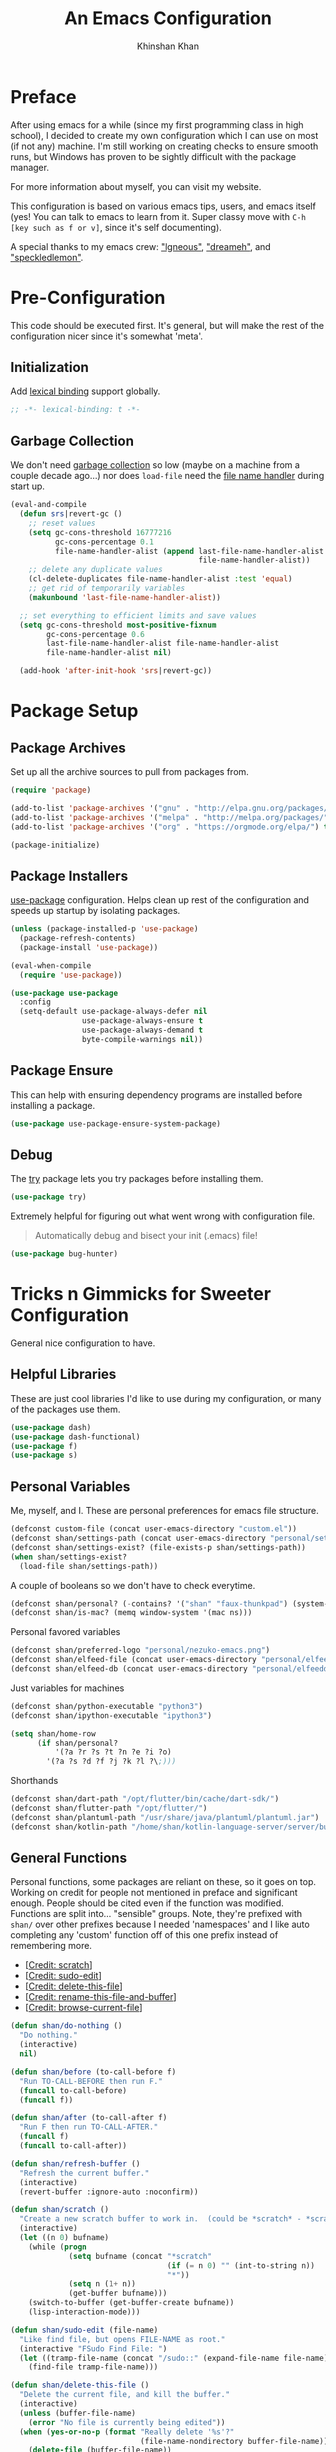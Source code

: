#+TITLE: An Emacs Configuration
#+AUTHOR: Khinshan Khan
#+PROPERTY: header-args :tangle init.el
#+STARTUP: overview
#+PRIORITIES: A D B

* Preface

  After using emacs for a while (since my first programming class in high school), I decided to create my own
  configuration which I can use on most (if not any) machine. I'm still working on creating checks to ensure smooth
  runs, but Windows has proven to be sightly difficult with the package manager.

  For more information about myself, you can visit my website.

  This configuration is based on various emacs tips, users, and emacs itself (yes! You can talk to emacs to learn
  from it. Super classy move with =C-h [key such as f or v]=, since it's self documenting).

  A special thanks to my emacs crew: [[https://github.com/Lgneous]["lgneous"]], [[https://github.com/Dreameh]["dreameh"]], and [[https://github.com/berquist]["speckledlemon"]].

* Pre-Configuration

  This code should be executed first. It's general, but will make the rest of the configuration nicer since it's
  somewhat 'meta'.

** Initialization

   Add [[https://www.gnu.org/software/emacs/manual/html_node/elisp/Lexical-Binding.html][lexical binding]] support globally.

   #+begin_src emacs-lisp
;; -*- lexical-binding: t -*-
   #+end_src

** Garbage Collection

   We don't need [[https://www.gnu.org/software/emacs/manual/html_node/elisp/Garbage-Collection.html][garbage collection]] so low (maybe on a machine from a couple decade ago...) nor does =load-file= need
   the [[https://www.gnu.org/software/emacs/manual/html_node/elisp/Magic-File-Names.html][file name handler]] during start up.

   #+begin_src emacs-lisp
(eval-and-compile
  (defun srs|revert-gc ()
    ;; reset values
    (setq gc-cons-threshold 16777216
          gc-cons-percentage 0.1
          file-name-handler-alist (append last-file-name-handler-alist
		                                  file-name-handler-alist))
    ;; delete any duplicate values
    (cl-delete-duplicates file-name-handler-alist :test 'equal)
    ;; get rid of temporarily variables
    (makunbound 'last-file-name-handler-alist))

  ;; set everything to efficient limits and save values
  (setq gc-cons-threshold most-positive-fixnum
        gc-cons-percentage 0.6
        last-file-name-handler-alist file-name-handler-alist
        file-name-handler-alist nil)

  (add-hook 'after-init-hook 'srs|revert-gc))
   #+end_src

* Package Setup

** Package Archives

   Set up all the archive sources to pull from packages from.

   #+begin_src emacs-lisp
(require 'package)

(add-to-list 'package-archives '("gnu" . "http://elpa.gnu.org/packages/") t)
(add-to-list 'package-archives '("melpa" . "http://melpa.org/packages/") t)
(add-to-list 'package-archives '("org" . "https://orgmode.org/elpa/") t)

(package-initialize)
   #+end_src

** Package Installers

   [[https://github.com/jwiegley/use-package][use-package]] configuration. Helps clean up rest of the configuration and speeds up startup by isolating packages.

   #+begin_src emacs-lisp
(unless (package-installed-p 'use-package)
  (package-refresh-contents)
  (package-install 'use-package))

(eval-when-compile
  (require 'use-package))

(use-package use-package
  :config
  (setq-default use-package-always-defer nil
                use-package-always-ensure t
                use-package-always-demand t
                byte-compile-warnings nil))
   #+end_src

** Package Ensure

   This can help with ensuring dependency programs are installed before installing a package.

   #+begin_src emacs-lisp
(use-package use-package-ensure-system-package)
   #+end_src

** Debug

   The [[https://github.com/larstvei/Try][try]] package lets you try packages before installing them.

   #+begin_src emacs-lisp
(use-package try)
   #+end_src

   Extremely helpful for figuring out what went wrong with configuration file.

   #+begin_quote
   Automatically debug and bisect your init (.emacs) file!
   #+end_quote

   #+begin_src emacs-lisp
(use-package bug-hunter)
   #+end_src

* Tricks n Gimmicks for Sweeter Configuration

  General nice configuration to have.

** Helpful Libraries

   These are just cool libraries I'd like to use during my configuration, or many of the packages use them.

   #+begin_src emacs-lisp
(use-package dash)
(use-package dash-functional)
(use-package f)
(use-package s)
   #+end_src

** Personal Variables

   Me, myself, and I. These are personal preferences for emacs file structure.

   #+begin_src emacs-lisp
(defconst custom-file (concat user-emacs-directory "custom.el"))
(defconst shan/settings-path (concat user-emacs-directory "personal/settings.el"))
(defconst shan/settings-exist? (file-exists-p shan/settings-path))
(when shan/settings-exist?
  (load-file shan/settings-path))
   #+end_src

   A couple of booleans so we don't have to check everytime.

   #+begin_src emacs-lisp
(defconst shan/personal? (-contains? '("shan" "faux-thunkpad") (system-name)))
(defconst shan/is-mac? (memq window-system '(mac ns)))
   #+end_src

   Personal favored variables

   #+begin_src emacs-lisp
(defconst shan/preferred-logo "personal/nezuko-emacs.png")
(defconst shan/elfeed-file (concat user-emacs-directory "personal/elfeed.org"))
(defconst shan/elfeed-db (concat user-emacs-directory "personal/elfeeddb"))
   #+end_src

   Just variables for machines

   #+begin_src emacs-lisp
(defconst shan/python-executable "python3")
(defconst shan/ipython-executable "ipython3")

(setq shan/home-row
      (if shan/personal?
          '(?a ?r ?s ?t ?n ?e ?i ?o)
        '(?a ?s ?d ?f ?j ?k ?l ?\;)))
   #+end_src

   Shorthands

   #+begin_src emacs-lisp
(defconst shan/dart-path "/opt/flutter/bin/cache/dart-sdk/")
(defconst shan/flutter-path "/opt/flutter/")
(defconst shan/plantuml-path "/usr/share/java/plantuml/plantuml.jar")
(defconst shan/kotlin-path "/home/shan/kotlin-language-server/server/build/install/server/bin/kotlin-language-server")
   #+end_src

** General Functions

   Personal functions, some packages are reliant on these, so it goes on top. Working on credit for people not
   mentioned in preface and significant enough. People should be cited even if the function was modified. Functions
   are split into... "sensible" groups. Note, they're prefixed with =shan/= over other prefixes because I needed
   'namespaces' and I like auto completing any 'custom' function off of this one prefix instead of remembering more.

   - [[[https://emacs.stackexchange.com/a/340][Credit: scratch]]]
   - [[[https://stackoverflow.com/questions/95631/open-a-file-with-su-sudo-inside-emacs/7043786][Credit: sudo-edit]]]
   - [[[https://github.com/purcell/emacs.d/blob/master/lisp/init-utils.el#L40-L48][Credit: delete-this-file]]]
   - [[[https://github.com/purcell/emacs.d/blob/master/lisp/init-utils.el#L51-L65][Credit: rename-this-file-and-buffer]]]
   - [[[https://github.com/purcell/emacs.d/blob/master/lisp/init-utils.el#L67-L77][Credit: browse-current-file]]]

   #+begin_src emacs-lisp
(defun shan/do-nothing ()
  "Do nothing."
  (interactive)
  nil)

(defun shan/before (to-call-before f)
  "Run TO-CALL-BEFORE then run F."
  (funcall to-call-before)
  (funcall f))

(defun shan/after (to-call-after f)
  "Run F then run TO-CALL-AFTER."
  (funcall f)
  (funcall to-call-after))
   #+end_src

   #+begin_src emacs-lisp
(defun shan/refresh-buffer ()
  "Refresh the current buffer."
  (interactive)
  (revert-buffer :ignore-auto :noconfirm))

(defun shan/scratch ()
  "Create a new scratch buffer to work in.  (could be *scratch* - *scratchX*)."
  (interactive)
  (let ((n 0) bufname)
    (while (progn
             (setq bufname (concat "*scratch"
                                   (if (= n 0) "" (int-to-string n))
                                   "*"))
             (setq n (1+ n))
             (get-buffer bufname)))
    (switch-to-buffer (get-buffer-create bufname))
    (lisp-interaction-mode)))
   #+end_src

   #+begin_src emacs-lisp
(defun shan/sudo-edit (file-name)
  "Like find file, but opens FILE-NAME as root."
  (interactive "FSudo Find File: ")
  (let ((tramp-file-name (concat "/sudo::" (expand-file-name file-name))))
    (find-file tramp-file-name)))

(defun shan/delete-this-file ()
  "Delete the current file, and kill the buffer."
  (interactive)
  (unless (buffer-file-name)
    (error "No file is currently being edited"))
  (when (yes-or-no-p (format "Really delete '%s'?"
                             (file-name-nondirectory buffer-file-name)))
    (delete-file (buffer-file-name))
    (kill-this-buffer)))

(defun shan/rename-this-file-and-buffer (new-name)
  "Renames both current buffer and file it's visiting to NEW-NAME."
  (interactive "sNew name: ")
  (let ((name (buffer-name))
        (filename (buffer-file-name)))
    (unless filename
      (error "Buffer '%s' is not visiting a file!" name))
    (progn
      (when (file-exists-p filename)
        (rename-file filename new-name 1))
      (set-visited-file-name new-name)
      (rename-buffer new-name))))

(defun shan/browser-current-file ()
  "Open the current file as a URL using `browse-url'."
  (interactive)
  (let ((file-name (buffer-file-name)))
    (if (and (fboundp 'tramp-tramp-file-p)
             (tramp-tramp-file-p file-name))
        (error "Cannot open tramp file")
      (browse-url (concat "file://" file-name)))))

(defun shan/path-copy ()
  "Copy the current file path with to kill ring."
  (interactive)
  (kill-new buffer-file-name))

(defun shan/path-to-file-copy ()
  "Copy the path to the current file to kill ring."
  (interactive)
  (kill-new (f-dirname (f-this-file))))

(defun shan/filename-copy ()
  "Copy the current file name to kill ring."
  (interactive)
  (kill-new (f-filename (f-this-file))))
   #+end_src

   #+begin_src emacs-lisp
(defun shan/fill-or-unfill ()
  "Fill or unfill based on the previous command."
  (interactive)
  (let ((fill-column
         (if (eq last-command 'endless/fill-or-unfill)
             (progn (setq this-command nil)
                    (point-max))
           fill-column)))
    (call-interactively #'fill-paragraph)))
   #+end_src

   #+begin_src emacs-lisp
(defun shan/add-list-to-list (to-list from-list &optional append compare-fn)
  "Adds all elements from from-list to to-list"
  (dolist (elem from-list)
    (add-to-list to-list elem append compare-fn))
  to-list)

(defun shan/copy-hooks-to (from-hook to-hook)
  "Copies one list of hooks to another, without the weird nonc circular list problem"
  (dolist (hook from-hook)
    (add-hook to-hook hook)))
   #+end_src

   #+begin_src emacs-lisp
(defun shan/call-keymap (map &optional prompt)
  "Read a key sequence and call the command it's bound to in MAP."
  (let* ((help-form `(describe-bindings ,(vector map)))
         (key (read-key-sequence prompt))
         (cmd (lookup-key map key t)))
    (if (functionp cmd) (call-interactively cmd)
      (user-error "%s is undefined" key))))

(defun shan/exec-call-keymap (keymap prompt)
  "Executes `shan/call-keymap'"
  (interactive)
  (shan/call-keymap keymap prompt))
   #+end_src

   #+begin_src emacs-lisp
(defmacro shan--no-hook (f hooks)
  "Call function F while temporarily removing HOOKS."
  `(lambda (&rest args)
     (let ((tbl (cl-loop for hook in ,hooks collect `(,(gensym) . ,hook))))
       (prog2
           (dolist (pair tbl)
             (eval `(setq ,(car pair) ,(cdr pair)))
             (eval `(setq ,(cdr pair) nil)))
           (apply ,f args)
         (dolist (pair tbl)
           (eval `(setq ,(cdr pair) ,(car pair))))))))
   #+end_src

   #+begin_src emacs-lisp
(defun shan/reload ()
  "Reload the configuration file."
  (interactive)
  (load-file shan/init-path))

(defun shan/edit-config ()
  "Edit the configuration file."
  (interactive)
  (find-file (concat user-emacs-directory "config.org")))

(defun shan/vanilla-save ()
  "Save file without any hooks applied."
  (interactive)
  (funcall (shan--no-hook 'save-buffer '(before-save-hook after-save-hook))))
   #+end_src

* Terminal

  #+begin_src emacs-lisp
(use-package vterm)
(use-package vterm-toggle
  :config
  ;; I like vterm to 'pop up' on the bottom
  ;; if anything, I can use zoom-window-zoom to focus
  (setq vterm-toggle-fullscreen-p nil)
  (add-to-list 'display-buffer-alist
               '((lambda(bufname _) (with-current-buffer bufname (equal major-mode 'vterm-mode)))
                 (display-buffer-reuse-window display-buffer-at-bottom)
                 ;;(display-buffer-reuse-window display-buffer-in-direction)
                 ;;display-buffer-in-direction/direction/dedicated is added in emacs27
                 ;;(direction . bottom)
                 ;;(dedicated . t) ;dedicated is supported in emacs27
                 (reusable-frames . visible)
                 (window-height . 0.3))))

(defun shan/vterm-helper ()
  (interactive)
  (if (string-equal (buffer-name) "vterm")
      (progn
        (kill-buffer "vterm")
        (delete-window))
    (vterm-toggle-cd)))
  #+end_src

* Start Up

** Encoding

   Begone utf 16!

   #+begin_src emacs-lisp
(setq-default locale-coding-system 'utf-8)
(set-terminal-coding-system 'utf-8)
(set-keyboard-coding-system 'utf-8)
(set-selection-coding-system 'utf-8)
(prefer-coding-system 'utf-8)
   #+end_src

   #+begin_src emacs-lisp
(use-package unidecode)
   #+end_src

** Backups

   I don't particularly need backup files, and =~= + =#= files are a pain to clean anyways.

   #+begin_src emacs-lisp
(setq-default backup-inhibited t
              auto-save-default nil
              create-lockfiles nil
              make-backup-files nil)
   #+end_src

** Version Specific

   Weird errors of GTK without this.

   #+begin_src emacs-lisp
(when (>= emacs-major-version 26)
  (setq-default confirm-kill-processes nil))
   #+end_src

** Bindings

*** Personal Bindings

    #+begin_src emacs-lisp
(bind-key* "C-;" 'company-yasnippet)
(windmove-default-keybindings 'meta)
    #+end_src

*** Which Key

    Display available keybindings in a popup.

    #+begin_src emacs-lisp
(use-package which-key
  :config
  (which-key-mode)
  :bind
  ;; ("C-h m" . which-key-show-major-mode)
  ;; ("C-h b" . which-key-show-top-level)
  )
    #+end_src

*** Multiple Cursors

    #+begin_src emacs-lisp
(use-package multiple-cursors
  :config
  (global-set-key (kbd "C-S-p") 'mc/mark-previous-like-this)
  (global-set-key (kbd "C-S-n") 'mc/mark-next-like-this)
  (global-set-key (kbd "C-x r t") 'mc/edit-lines)
  (define-key mc/keymap (kbd "<return>") nil))
    #+end_src

*** Key Chords

    #+begin_src emacs-lisp
(use-package use-package-chords
  :after (key-chord))

(use-package key-chord
  :custom
  (key-chord-two-keys-delay 0.05)
  :config
  (key-chord-mode t))
    #+end_src

*** Hydra

    #+begin_src emacs-lisp
(use-package hydra
  :custom
  (hydra--work-around-dedicated nil)
  (hydra-is-helpful t)
  (hydra-hint-display-type 'lv)
  (lv-use-separator nil)
  :chords
  ("ao" . hydra-leader/body))

(use-package pretty-hydra
  :after (hydra))
    #+end_src

*** Hydra Map

    Important to take note of the following chart when making hydras:

    |------------+-----------------------+-----------------------+-----------------|
    | Body Color | Head  Inherited Color | Executing NON-HEADS   | Executing HEADS |
    |------------+-----------------------+-----------------------+-----------------|
    | amaranth   | red                   | Disallow and Continue | Continue        |
    | teal       | blue                  | Disallow and Continue | Quit            |
    | pink       | red                   | Allow and Continue    | Continue        |
    | red        | red                   | Allow and Quit        | Continue        |
    | blue       | blue                  | Allow and Quit        | Quit            |
    |------------+-----------------------+-----------------------+-----------------|

    I feel like pink hydras are the way to go, since I enjoy being about to use continuous undo or highlighting for a region based hydra command. But, feel free to change as you see fit.

    #+begin_src emacs-lisp
(pretty-hydra-define hydra-config (:exit t :color pink :title " Personal" :quit-key "q")
  (" Configuration"
   (("e" shan/edit-config "config file")
    ("r" shan/reload "reload")
    ("s" (shan/org-toc (concat user-emacs-directory "config/.")) "search config"))
   "Utility"
   (("g" shan/refresh-buffer "refresh buffer"))
   " Exit"
   (("<deletechar>" save-buffers-kill-terminal "quit emacs")
    ("DEL" hydra-leader/body (propertize "+leader" 'face 'bold)))))
    #+end_src

    #+begin_src emacs-lisp
(pretty-hydra-define hydra-help (:exit t :color pink :title " Help" :quit-key "q")
  ("Bindings"
   (("b" counsel-descbinds "all")
    ("m" which-key-show-major-mode "major mode"))
   "Describes"
   (("f" counsel-describe-function "function")
    ("k" describe-key "key")
    ("v" counsel-describe-variable "variable"))
   "Others"
   (("F" counsel-describe-face "face")
    ("l" view-lossage "command history"))
   " Exit"
   (("DEL" hydra-leader/body (propertize "+leader" 'face 'bold)))))
    #+end_src

    #+begin_src emacs-lisp
(pretty-hydra-define hydra-projectile (:exit t :color pink :title " Projectile" :quit-key "q")
  (""
   (("a" projectile-find-other-file "find other file")
    ("b" projectile-switch-to-buffer "switch buffer")
    ("c" projectile-compile-project "compile")
    ("d" projectile-find-dir "find directory"))
   ""
   (("e" projectile-recentf "recent files")
    ("f" projectile-find-file "find file")
    ("g" projectile-grep "grep")
    ("k" projectile-kill-buffers "kill project buffers"))
   ""
   (("p" projectile-switch-project "switch project")
    ("t" projectile-toggle-between-implementation-and-test "impl ↔ test")
    ("v" projectile-vc "version control"))
   " Exit"
   (("DEL" hydra-leader/body (propertize "+leader" 'face 'bold)))))
    #+end_src

    #+begin_src emacs-lisp
(pretty-hydra-define hydra-avy (:exit t :color pink :title " Avy" :quit-key "q")
  ("Goto"
   (("c" avy-goto-char-timer "timed char")
    ("C" avy-goto-char "char")
    ("w" avy-goto-word-1 "word")
    ("W" avy-goto-word-0 "word*")
    ("l" avy-goto-line "bol")
    ("L" avy-goto-end-of-line "eol"))
   "Line"
   (("m" avy-move-line "move")
    ("k" avy-kill-whole-line "kill")
    ("y" avy-copy-line "yank"))
   "Region"
   (("M" avy-move-region "move")
    ("K" avy-kill-region "kill")
    ("Y" avy-copy-region "yank"))
   " Exit"
   (("DEL" hydra-leader/body (propertize "+leader" 'face 'bold)))))
    #+end_src

    #+begin_src emacs-lisp
(pretty-hydra-define hydra-window (:exit nil :color pink :title " Screen" :quit-key "q")
  ("Window Split"
   (("2" split-window-below "below")
    ("3" split-window-right "right"))
   "Window Movement"
   (("c" ace-window "choose" :exit t)
    ("b" balance-windows "balance")
    ("l" delete-window "kill" :exit t)
    ("w" other-window "move"))
   "Buffer Movement"
   (("k" kill-buffer "kill" :exit t))
   " Exit"
   (("DEL" hydra-leader/body (propertize "+leader" 'face 'bold) :exit t))))
    #+end_src

    #+begin_src emacs-lisp
(pretty-hydra-define hydra-file (:exit t :color pink :title " Files" :quit-key "q")
  ("Private"
   ()
   "Find"
   (("f" counsel-find-file "find")
    ("s" shan/sudo-edit "sudo")
    ("d" dired "dired"))
   "Operations"
   (("r" shan/rename-this-file-and-buffer "rename")
    ("y" shan/path-copy "yank path")
    ("k" shan/delete-this-file "delete file")
    ("b" shan/browser-current-file "browser"))
   " Exit"
   (("DEL" hydra-leader/body (propertize "+leader" 'face 'bold) :exit t))))
    #+end_src

    #+begin_src emacs-lisp
(pretty-hydra-define hydra-git (:exit nil :color pink :title " Git" :quit-key "q")
  ("Commands"
   (("g" magit "magit" :exit t)
    ("t" git-timemachine "timemachine" :exit t))
   " Exit"
   (("DEL" hydra-leader/body (propertize "+leader" 'face 'bold) :exit t))))
    #+end_src

    #+begin_src emacs-lisp
(pretty-hydra-define hydra-lsp (:exit t :color pink :title " LSP" :quit-key "q")
  ("Find"
   (("." lsp-ui-peek-find-references "find references")
    ("d" lsp-find-definition "find definition")
    ("t" lsp-find-type-definition "find type definition"))
   "Refactor"
   (("e" lsp-rename "rename symbol at point")
    ("f" lsp-format-buffer "format buffer"))
   "Show"
   (("j" lsp-ui-imenu "symbol table")
    ("l" lsp-ui-flycheck-list "error list"))
   " Exit"
   (("DEL" hydra-leader/body (propertize "+leader" 'face 'bold)))))
    #+end_src

    #+begin_src emacs-lisp
(pretty-hydra-define hydra-leader (:exit t :color pink :title " Leader" :quit-key "q")
  ("General"
   (("RET" hydra-config/body (propertize "+config" 'face 'bold))
    ("SPC" shan/ide-resolve (propertize "+ide" 'face 'bold))
    ("h" hydra-help/body (propertize "+help" 'face 'bold))
    ("t" shan/vterm-helper "terminal"))
   "Short Hands"
   (("f" hydra-file/body (propertize "+file" 'face 'bold))
    ("g" hydra-git/body (propertize "+git" 'face 'bold))
    ("i" ibuffer "ibuffer")
    ("r" shan/toggle-mark-rectangle "rectangle"))
   "Shortcuts"
   (("p" hydra-projectile/body (propertize "+project" 'face 'bold))
    ("j" hydra-avy/body (propertize "+jump" 'face 'bold))
    ("w" hydra-window/body (propertize "+screen" 'face 'bold)))
   "RSI Binds"
   (("u" undo "undo" :exit nil)
    ("a" (shan/exec-call-keymap 'Control-X-prefix "C-x") "C-x")
    (";" counsel-M-x "M-x")
    ("s" save-buffer "save"))))
    #+end_src

** GUI

   You need to experience keyboard to realize keyboard master race. (fn + f10 if need be for options though)

   #+begin_src emacs-lisp
(setq inhibit-startup-message t)
(tool-bar-mode -1)
(scroll-bar-mode -1)
(menu-bar-mode -1)
   #+end_src

** Appearance

*** Font

    #+begin_src emacs-lisp
(cond ((member "Source Code Pro" (font-family-list))
       (set-face-attribute 'default nil
                           :family "Source Code Pro"
                           :weight 'normal
                           :width 'normal)))

(add-to-list 'face-ignored-fonts "Noto Color Emoji")

(when (member "Symbola" (font-family-list))
  (set-fontset-font t 'unicode "Symbola" nil 'prepend))
    #+end_src


*** Theme

    A bunch of themes in case I get bored. Really just prefer the doom ones most of the time.

    #+begin_src emacs-lisp
(add-to-list 'custom-theme-load-path (concat user-emacs-directory "themes/"))

(use-package zerodark-theme
  :defer t)

(use-package poet-theme
  :defer t)

(use-package doom-themes
  :custom
  (doom-vibrant-brighter-comments t)
  (doom-vibrant-brighter-modeline t)
  :config
  (doom-themes-org-config)
  (load-theme 'doom-dracula t))
    #+end_src

    The dark nights sometimes need a little sun. The slight brightness is nice for the eyes.

    #+begin_src emacs-lisp
(use-package solaire-mode
  :functions persp-load-state-from-file
  :hook
  (prog-mode . turn-on-solaire-mode)
  (minibuffer-setup . solaire-mode-in-minibuffer)
  (after-load-theme . solaire-mode-swap-bg)
  :custom
  (solaire-mode-remap-modeline nil)
  (solaire-mode-remap-fringe nil)
  :config
  (solaire-global-mode 1)
  (solaire-mode-swap-bg)
  (advice-add #'persp-load-state-from-file
              :after #'solaire-mode-restore-persp-mode-buffers))
    #+end_src

*** Mode Line

    Definitely needed, or else you'd never know where you are.

    #+begin_src emacs-lisp
(line-number-mode t)
(column-number-mode t)
    #+end_src

    The cleanest modeline I've ever used.

    #+begin_src emacs-lisp
(use-package doom-modeline
  :custom
  (doom-modeline-python-executable shan/python-executable)
  (doom-modeline-icon t)
  (doom-modeline-major-mode-icon t)
  (doom-modeline-version t)
  (doom-modeline-buffer-file-name-style 'file-name)
  :config
  (doom-modeline-mode))
    #+end_src

    These modes don't need a modeline. I'd prefer to get it out of a debugging buffers too though.

    #+begin_src emacs-lisp
(use-package hide-mode-line
  :hook
  ((neotree-mode imenu-list-minor-mode minimap-mode ibuffer-mode help-mode deft-text-mode) . hide-mode-line-mode))
    #+end_src

*** Zoom

**** Font Size Zooming

     #+begin_src emacs-lisp
(use-package default-text-scale
  :init
  (default-text-scale-mode))
     #+end_src

**** Single Window Focus Zooming

     #+begin_src emacs-lisp
(use-package zoom-window
  :config
  (global-set-key (kbd "C-z") 'zoom-window-zoom))
     #+end_src

** Interface

*** Bells

    Okay, these bells are annoying, but emacspeak has me doubting my initial impressions.

    #+begin_src emacs-lisp
(setq-default visible-bell nil
              audible-bell nil
              ring-bell-function 'ignore)
    #+end_src

*** Confirmation Messages

    Who types a whole yes intead of y nowadays..?

    #+begin_src emacs-lisp
(defalias 'yes-or-no-p (lambda (&rest _) t))
(setq-default confirm-kill-emacs nil)
(setq save-abbrevs t)
(setq-default abbrev-mode t)
(setq save-abbrevs 'silently)
    #+end_src

*** Lines

    #+begin_src emacs-lisp
(setq-default transient-mark-mode t
              visual-line-mode t
              indent-tabs-mode nil
              tab-width 4)

(global-hl-line-mode t)
    #+end_src

    This isn't the best character for indents, but I can't find a good one, so it'll do for now.

    #+begin_src emacs-lisp
(use-package highlight-indent-guides
  :hook
  (prog-mode . highlight-indent-guides-mode)
  :custom
  (highlight-indent-guides-method 'character)
  (highlight-indent-guides-responsive 'stack)
  (highlight-indent-guides-character ?\┊);;?\間)
  )
    #+end_src

*** Line Numbers

    Tangled off because I've heard of performance issues. We'll see in a week.

    #+begin_src emacs-lisp :tangle off
(use-package display-line-numbers
  :ensure nil
  :if (>= emacs-major-version 26)
  :hook
  (prog-mode . display-line-numbers-mode)
  :custom
  ;;(display-line-numbers-type 'relative)
  (display-line-numbers-current-absolute t)
  (display-line-numbers-width 2)
  (display-line-numbers-widen t))
    #+end_src

*** Scratch Buffer

    #+begin_src emacs-lisp
;;(setq-default initial-major-mode 'python-mode)
(setq-default initial-major-mode 'lisp-interaction-mode)
(setq initial-scratch-message nil)
    #+end_src

*** Scrolling

    This is tangled off for now...

    #+begin_src emacs-lisp
(setq-default scroll-margin 0
              scroll-conservatively 10000
              scroll-preserve-screen-position t
              mouse-wheel-progressive-speed nil)
    #+end_src

*** Splash Screen

    #+begin_src emacs-lisp
(use-package page-break-lines)

(use-package dashboard
  :bind
  (:map dashboard-mode-map
        ("n" . widget-forward)
        ("p" . widget-backward)
        ("f" . shan/elfeed-update-database))
  :custom
  (dashboard-banner-logo-title
   (format ""
           (float-time (time-subtract after-init-time before-init-time))
           (length package-activated-list) gcs-done))
  (dashboard-set-heading-icons t)
  (dashboard-set-file-icons t)
  (dashboard-set-init-info t)
  (dashboard-center-content t)
  (dashboard-set-footer nil)

  (dashboard-set-navigator t)
  (dashboard-navigator-buttons
   `((

      (,(all-the-icons-octicon "mark-github" :height 1.1 :v-adjust 0.0)
       ""
       "GH Repos"
       (lambda (&rest _) (browse-url-generic "https://github.com/kkhan01?tab=repositories")))

      (,(all-the-icons-material "update" :height 1.2 :v-adjust -0.24)
       ""
       "Update emacs"
       (lambda (&rest _) (shan/elfeed-update-database)))

      (,(all-the-icons-material "autorenew" :height 1.2 :v-adjust -0.15)
       ""
       "Restart emacs"
       (lambda (&rest _) (shan/reload)))

      )))

  :config
  (setq dashboard-items '((recents  . 5)
                          ;; (bookmarks . 5)
                          ;; (projects . 5)
                          (agenda . 5)
                          ;; (registers . 5)
                          ))

  (dashboard-setup-startup-hook)
  (setq dashboard-startup-banner (if shan/settings-exist?
                                     (concat user-emacs-directory shan/preferred-logo)
                                   'logo))

  (setq initial-buffer-choice (lambda () (get-buffer "*dashboard*"))))
    #+end_src

*** Completion Frontend

    #+begin_src emacs-lisp
(use-package ivy
  :bind
  ([switch-to-buffer] . ivy-switch-buffer)
  (:map ivy-minibuffer-map
        ([remap xref-find-definitions] . shan/do-nothing)
        ([remap xref-find-definitions-other-frame] . shan/do-nothing)
        ([remap xref-find-definitions-other-window] . shan/do-nothing)
        ([remap xref-find-references] . shan/do-nothing)
        ([remap xref-find-apropos] . shan/do-nothing)
        ("<return>" . ivy-alt-done)
        ("<S-return>" . ivy-immediate-done))
  :custom
  (ivy-use-virtual-buffers t)
  (ivy-count-format "%d/%d ")
  (ivy-height 20)
  (ivy-display-style 'fancy)
  (ivy-format-function 'ivy-format-function-line)
  (ivy-re-builders-alist
   '((t . ivy--regex-plus)))
  (ivy-initial-inputs-alist nil)
  :config
  (ivy-mode))

(use-package counsel
  :bind
  ("M-x" . counsel-M-x)
  ("C-x C-f" . counsel-find-file)
  ("C-h v" . counsel-describe-variable)
  ("C-h f" . counsel-describe-function)
  ("C-x b" . counsel-switch-buffer)
  :config
  ;; weird because of a top-level push in source cod
  (setq-default ivy-initial-inputs-alist nil))

(use-package swiper
  :bind
  ("C-s" . swiper-isearch)
  ("C-r" . swiper-isearch-backward))
    #+end_src

*** TODO [#B] Neotree

    I dont usually use gui, but this seemed fun. Used [[https://github.com/Ladicle][Ladicle]]'s config.

    [ ] Until we figure out treemacs.

    #+begin_src emacs-lisp
(use-package neotree
  :after
  (projectile)
  :commands
  (neotree-show neotree-hide neotree-dir neotree-find)
  :init
  (setq neo-theme (if (display-graphic-p) 'icons 'arrow))
  :custom
  (neo-theme 'nerd2)
  (neo-window-position 'left)
  :bind
  ([f8] . neotree-current-dir-toggle)
  ([f9] . neotree-projectile-toggle)
  :preface
  (defun neotree-projectile-toggle ()
    (interactive)
    (let ((project-dir
           (ignore-errors
           ;;; Pick one: projectile or find-file-in-project
             (projectile-project-root)
             ))
          (file-name (buffer-file-name))
          (neo-smart-open t))
      (if (and (fboundp 'neo-global--window-exists-p)
               (neo-global--window-exists-p))
          (neotree-hide)
        (progn
          (neotree-show)
          (if project-dir
              (neotree-dir project-dir))
          (if file-name
              (neotree-find file-name))))))

  (defun neotree-current-dir-toggle ()
    (interactive)
    (let ((project-dir
           (ignore-errors
             (ffip-project-root)
             ))
          (file-name (buffer-file-name))
          (neo-smart-open t))
      (if (and (fboundp 'neo-global--window-exists-p)
               (neo-global--window-exists-p))
          (neotree-hide)
        (progn
          (neotree-show)
          (if project-dir
              (neotree-dir project-dir))
          (if file-name
              (neotree-find file-name)))))))
    #+end_src

* Programming

  Things that I should need in my prog modes.

** General

*** Interactive

    These guys are always active and a series of small things that have become second nature by now.

    #+begin_src emacs-lisp
(use-package rainbow-delimiters
  :hook
  (prog-mode . rainbow-delimiters-mode))

(use-package smartparens
  :hook
  (prog-mode . smartparens-mode)
  :custom
  (sp-escape-quotes-after-insert nil)
  :config
  (require 'smartparens-config))

(use-package paren
  :config
  (show-paren-mode t))

(use-package move-text
  :config
  (move-text-default-bindings))
    #+end_src

** TODO [#D] Company

   Clean this up.

   #+begin_src emacs-lisp
(use-package company
  :bind
  ("C-/" . company-complete)
  (:map company-active-map
        ("M-/" . company-other-backend)
        ("M-n" . nil)
        ("M-p" . nil)
        ("C-n" . company-select-next)
        ("C-p" . company-select-previous))
  :custom-face
  (company-tooltip ((t (:foreground "#abb2bf" :background "#30343c"))))
  (company-tooltip-annotation ((t (:foreground "#abb2bf" :background "#30343c"))))
  (company-tooltip-selection ((t (:foreground "#abb2bf" :background "#393f49"))))
  (company-tooltip-mouse ((t (:background "#30343c"))))
  (company-tooltip-common ((t (:foreground "#abb2bf" :background "#30343c"))))
  (company-tooltip-common-selection ((t (:foreground "#abb2bf" :background "#393f49"))))
  (company-preview ((t (:background "#30343c"))))
  (company-preview-common ((t (:foreground "#abb2bf" :background "#30343c"))))
  (company-scrollbar-fg ((t (:background "#30343c"))))
  (company-scrollbar-bg ((t (:background "#30343c"))))
  (company-template-field ((t (:foreground "#282c34" :background "#c678dd"))))
  :custom
  (company-require-match 'never)
  (company-dabbrev-downcase nil)
  (company-tooltip-align-annotations t)
  (company-idle-delay 3) ;; 128)
  (company-minimum-prefix-length 3) ;; 128)
  :config
  (global-company-mode t))

(use-package company-quickhelp
  :after (company)
  :config
  (company-quickhelp-mode))

(use-package company-box
  :after (company)
  :hook
  (company-mode . company-box-mode))
   #+end_src

** TODO [#D] Flycheck

   Clean this up.

   #+begin_src emacs-lisp
(use-package flycheck
  :custom-face
  (flycheck-info ((t (:underline (:style line :color "#80FF80")))))
  (flycheck-warning ((t (:underline (:style line :color "#FF9933")))))
  (flycheck-error ((t (:underline (:style line :color "#FF5C33")))))
  :custom
  (flycheck-check-syntax-automatically '(mode-enabled save))
  :config
  (define-fringe-bitmap 'flycheck-fringe-bitmap-ball
    (vector #b00000000
            #b00000000
            #b00000000
            #b00000000
            #b00000000
            #b00111000
            #b01111100
            #b11111110
            #b11111110
            #b11111110
            #b01111100
            #b00111000
            #b00000000
            #b00000000
            #b00000000
            #b00000000
            #b00000000))
  (flycheck-define-error-level 'info
    :severity 100
    :compilation-level 2
    :overlay-category 'flycheck-info-overlay
    :fringe-bitmap 'flycheck-fringe-bitmap-ball
    :fringe-face 'flycheck-fringe-info
    :info-list-face 'flycheck-error-list-info)
  (flycheck-define-error-level 'warning
    :severity 100
    :compilation-level 2
    :overlay-category 'flycheck-warning-overlay
    :fringe-bitmap 'flycheck-fringe-bitmap-ball
    :fringe-face 'flycheck-fringe-warning
    :warning-list-face 'flycheck-error-list-warning)
  (flycheck-define-error-level 'error
    :severity 100
    :compilation-level 2
    :overlay-category 'flycheck-error-overlay
    :fringe-bitmap 'flycheck-fringe-bitmap-ball
    :fringe-face 'flycheck-fringe-error
    :error-list-face 'flycheck-error-list-error)
  (global-flycheck-mode t))
   #+end_src

*** Disabled Flycheck

    Here we disable have to disable other checkers to use flycheck

    #+begin_src emacs-lisp
(setq-default flycheck-disabled-checkers '(c/c++-clang c/c++-cppcheck c/c++-gcc))

(setq js2-missing-semi-one-line-override t)
(setq js2-strict-missing-semi-warning nil)
    #+end_src

** Git

*** General Git

    #+begin_src emacs-lisp
(use-package gitattributes-mode
  :defer t)
(use-package gitignore-mode
  :defer t)
(use-package gitconfig-mode
  :defer t)
    #+end_src

*** Magit

    #+begin_src emacs-lisp
(use-package magit
  :defer t
  :bind
  (:map magit-status-mode-map
        ("q" . (lambda () (interactive) (magit-mode-bury-buffer 16))))
  :config
  ;; allow window to be split vertically rather than horizontally
  (setq split-width-threshold 0)
  (setq split-height-threshold nil)
  ;; full window magit
  (setq magit-display-buffer-function 'magit-display-buffer-fullframe-status-v1))
    #+end_src

    #+begin_src emacs-lisp
(use-package transient
  :defer t
  :after magit
  :config
  (transient-bind-q-to-quit))
    #+end_src

*** Forge

    #+begin_src emacs-lisp
(use-package forge)
    #+end_src

*** Git Timemachine

    #+begin_src emacs-lisp
(use-package git-timemachine)
    #+end_src

** Projectile

   #+begin_src emacs-lisp
(use-package projectile
  :bind
  (:map projectile-mode-map
        ("C-c p" . projectile-command-map))
  :custom
  (projectile-project-search-path '("~/Projects/"))
  ;; ignore set up: https://www.youtube.com/watch?v=qpv9i_I4jYU
  (projectile-indexing-method 'hybrid)
  (projectile-sort-order 'access-time)
  (projectile-enable-caching t)
  (projectile-require-project-root t)
  (projectile-completion-system 'ivy)
  :config
  (projectile-mode t))

(use-package counsel-projectile
  :disabled
  :after
  (counsel projectile)
  :config
  (counsel-projectile-mode t)
  (defalias 'projectile-switch-to-buffer 'counsel-projectile-switch-to-buffer)
  (defalias 'projectile-find-dir 'counsel-projectile-find-dir)
  (defalias 'projectile-find-file 'counsel-projectile-find-file)
  (defalias 'projectile-grep 'counsel-projectile-grep)
  (defalias 'projectile-switch-project 'counsel-projectile-switch-project))
   #+end_src

** TRAMP

   #+begin_src emacs-lisp
(use-package tramp
  :ensure nil
  :config
  ;; faster than scp
  (setq tramp-default-method "ssh")
  (add-to-list 'tramp-default-user-alist
               '("ssh" "eniac.*.edu\\'" "Khinshan.Khan44") ;; current eniac logins
               '(nil nil "shan")) ;; fallback login

  (setq password-cache-expiry nil))

;; this hook makes remote projectile a little lighter
(add-hook 'find-file-hook
          (lambda ()
            (when (file-remote-p default-directory)
              (setq-local projectile-mode-line "Projectile"))))
   #+end_src

   #+begin_src emacs-lisp
(use-package tramp-term)
   #+end_src

** Auto-IDE

   Add an hydra to a list, based on a mode, which then gets resolved by  =shan/ide-resolve=

   #+begin_src emacs-lisp
(defvar shan/ide--alist '())

(defun shan/ide-add (mode hydra)
  (push `(,mode . ,hydra) shan/ide--alist))

(defun shan/ide-resolve ()
  (interactive)
  (let ((hydra (alist-get major-mode shan/ide--alist)))
    (if hydra
        (funcall hydra)
      (message "IDE not found for %s" major-mode))))
   #+end_src

** LSP

   [[https://github.com/emacs-lsp/lsp-mode][lsp-mode]] has much potential, hopefully it gets even better. For now, this configuration is great.

   #+begin_src emacs-lisp
(use-package lsp-mode
  :custom
  (lsp-auto-guess-root t)
  (lsp-before-save-edits t)
  (lsp-enable-indentation t)
  (lsp-auto-configure t)
  (lsp-enable-snippet nil)
  (lsp-prefer-flymake nil)
  :config
  (require 'lsp-clients) ;; due to lsp-auto-configure being nil
  (setq lsp-print-io t))

(use-package lsp-ui
  :after (lsp-mode)
  :hook
  (lsp-mode . lsp-ui-mode)
  :bind
  (:map lsp-mode-map
        ([remap xref-find-definitions] . lsp-ui-peek-find-definitions)
        ([remap xref-find-references]  . lsp-ui-peek-find-references))
  :custom
  (lsp-ui-flycheck-enable t))

(use-package company-lsp
  :after (company lsp-mode)
  :bind
  (:map lsp-mode-map
        ("C-/" . company-lsp))
  :custom
  (company-lsp-async t)
  (company-lsp-cache-candidates t)
  (company-lsp-enable-snippets nil)
  (company-lsp-enable-recompletion t)
  :config
  (add-to-list 'company-backends #'company-lsp))
   #+end_src

   Great for debugging... once you learn how to use a debugger. Don't worry about eager expansion errors.

   #+begin_src emacs-lisp
(use-package dap-mode
  :after (hydra)
  :hook
  (lsp-mode . (lambda () (dap-mode t) (dap-ui-mode t)))
  :config
  (use-package dap-hydra
    :ensure nil
    :config
    (defhydra+ dap-hydra (:exit nil :foreign-keys run)
      ("d" dap-debug "Start debug session"))
    (pretty-hydra-define+ hydra-lsp ()
      (;; these heads are added to the existing " Exit" column
       " Exit"
       (("SPC" dap-hydra "dap"))))))
   #+end_src

** Treemacs

   Sneaky on Dreameh.

   #+begin_src emacs-lisp
(use-package treemacs
  :bind (:map global-map
              ("C-x t t" . treemacs)
              ("C-x t 1" . treemacs-select-window))
  :config
  (setq treemacs-resize-icons 4))

(use-package lsp-treemacs
  :init (lsp-treemacs-sync-mode 1)
  :bind (:map java-mode-map
              ("C-x e l" . lsp-treemacs-errors-list)
              ("C-x s l" . lsp-treemacs-symbols)))

(use-package treemacs-projectile
  :after treemacs projectile)

(use-package treemacs-magit
  :after treemacs magit)

(use-package treemacs-icons-dired
  :after treemacs dired
  :config (treemacs-icons-dired-mode))
   #+end_src

* Languages

** TODO [#A] ASM

   #+begin_src emacs-lisp
(use-package asm-mode
  :mode "\\.as\\'"
  :bind (:map asm-mode-map
		      ("<f5>" . #'compile)))
   #+end_src

*** MIPS

    #+begin_src emacs-lisp
(use-package mips-mode
  :mode "\\.mips$")
    #+end_src

** TODO C/ C++

   #+begin_src emacs-lisp
(use-package company-c-headers
  :after (company)
  :config
  (add-to-list 'company-backends 'company-c-headers))
   #+end_src

   #+begin_src emacs-lisp
(use-package cc-mode
  :ensure nil
  :hook
  ((c-mode c++-mode) . lsp)
  :custom
  (c-basic-offset 4)
  :config
  (setq c-default-style '((c++-mode  . "stroustrup")
                          (awk-mode  . "awk")
                          (java-mode . "java")
                          (other     . "k&r")))
  (shan/ide-add 'c-mode #'hydra-lsp/body)
  (shan/ide-add 'c++-mode #'hydra-lsp/body))
   #+end_src

   #+begin_src emacs-lisp
(use-package dap-gdb-lldb
  :ensure nil
  :after (dap-mode))
   #+end_src

   Provides syntax highliting support for modern C++

   #+begin_src emacs-lisp
(use-package modern-cpp-font-lock
  :hook
  (c++-mode . modern-c++-font-lock-mode))
   #+end_src

   This is kind of useless without flycheck, but I want to first try and learn the style myself.

   #+begin_src emacs-lisp
(use-package google-c-style
  :hook
  ((c-mode c++-mode) . google-set-c-style)
  (c-mode-common . google-make-newline-indent))
   #+end_src

** Clojure

   #+begin_src emacs-lisp
(use-package clojure-mode)

(use-package cider
  :bind
  (:map cider-repl-mode-map
        ("C-l" . cider-repl-clear-buffer))
  :custom
  (cider-print-fn 'fipp)
  (cider-repl-display-help-banner nil)
  (cider-repl-pop-to-buffer-on-connect nil)
  (cider-repl-display-in-current-window nil)
  (cider-font-lock-dynamically t))

(use-package elein)
   #+end_src

** TODO Dart/ Flutter

   Add lsp integration.

   #+begin_src emacs-lisp
(use-package dart-mode
  :hook
  (dart-mode . lsp)
  :custom
  (dart-format-on-save t)
  (dart-sdk-path shan/dart-path))
   #+end_src

   #+begin_src emacs-lisp
(use-package flutter
  :after dart-mode
  :bind (:map dart-mode-map
              ("C-M-x" . #'flutter-run-or-hot-reload))
  :custom
  (flutter-sdk-path shan/flutter-path))
   #+end_src

   #+begin_src emacs-lisp
(use-package flutter-l10n-flycheck
  :after flutter
  :config
  (flutter-l10n-flycheck-setup))
   #+end_src

** TODO Elixir

   #+begin_src emacs-lisp
(use-package elixir-mode
  :init
  (add-hook 'elixir-mode-hook #'company-mode))

(use-package alchemist)
   #+end_src

** Golang

   #+begin_src emacs-lisp
(use-package go-mode
  :if (and (executable-find "go") (executable-find "bingo"))
  :hook
  (go-mode . lsp)
  :mode "\\.go\\'"
  :custom (gofmt-command "goimports")
  :bind (:map go-mode-map
              ("C-c C-n" . go-run)
              ("C-c ."   . go-test-current-test)
              ("C-c f"   . go-test-current-file)
              ("C-c a"   . go-test-current-project))
  :config
  (add-hook 'before-save-hook #'gofmt-before-save)

  (use-package gotest
    :after go)

  (use-package go-tag
    :after go
    :config
    (setq go-tag-args (list "-transform" "camelcase"))))
   #+end_src

** TODO [#C] Haskell

   Play with this.

   #+begin_src emacs-lisp
(use-package haskell-mode
  :if (executable-find "ghc")
  :mode "\\.hs\\'"
  :config
  (setq haskell-mode-hook 'haskell-mode-defaults))
   #+end_src

** Java

   #+begin_src emacs-lisp
(use-package lsp-java
  :after (lsp)
  :hook (java-mode . lsp)
  :config
  (require 'dap-java)
  (shan/ide-add 'java-mode #'hydra-lsp/body))

;; Gradle
(use-package gradle-mode
  :hook (java-mode . (lambda () (gradle-mode 1)))
  :config
  (defun build-and-run()
    (interactive)
    (gradle-run "build run"))
  (define-key gradle-mode-map (kbd "C-c C-r") 'build-and-run))

(use-package mvn
  :config
  (ignore-errors
    (require 'ansi-colors)
    (defun colorize-compilation-buffer ()
      (when (eq major-mode 'compilation-mode)
        (let ((inhibit-read-only t))
          (if (boundp 'compilation-filter-start)
              (ansi-color-apply-on-region compilation-filter-start (point))))))
    (add-hook 'compilation-filter-hook 'colorize-compilation-buffer)))
   #+end_src


** Juypter

   #+begin_src emacs-lisp
(use-package ein
  :mode
  (".*\\.ipynb\\'" . ein:ipynb-mode)
  :custom
  (ein:completion-backend 'ein:use-company-jedi-backends)
  (ein:use-auto-complete-superpack t))
   #+end_src

** TODO [#B] Kotlin

   #+begin_src emacs-lisp :tangle off
(use-package kotlin-mode
  :mode ("\\.kt\\'" . kotlin-mode)
  :hook (kotlin-mode . lsp)
  :config
  (setq lsp-kotlin-language-server-path shan/kotlin-path))

(use-package flycheck-kotlin
  :config
  (flycheck-kotlin-setup))
   #+end_src

** Lua
   #+begin_src emacs-lisp
(use-package lua-mode
  :after (company)
  :mode
  (("\\.lua\\'" . lua-mode))
  :hook
  (lua-mode . company-mode))
   #+end_src

** OCaml

   #+begin_src emacs-lisp
(use-package tuareg
  :if (and (executable-find "ocaml")
           (executable-find "npm")
           t)
  :ensure-system-package (ocaml-language-server . "npm install -g ocaml-language-server")
  :after (lsp)
  :hook
  (tuareg-mode . lsp)
  :mode
  (("\\.ml[ip]?\\'"                           . tuareg-mode)
   ("\\.mly\\'"                               . tuareg-menhir-mode)
   ("[./]opam_?\\'"                           . tuareg-opam-mode)
   ("\\(?:\\`\\|/\\)jbuild\\(?:\\.inc\\)?\\'" . tuareg-jbuild-mode)
   ("\\.eliomi?\\'"                           . tuareg-mode))
  :custom
  (tuareg-match-patterns-aligned t)
  (tuareg-indent-align-with-first-arg t)
  :config
  (shan/ide-add 'tuareg-mode #'hydra-lsp/body))
   #+end_src

** TODO [#C] Python

   A reasonable guess.

   #+begin_src emacs-lisp
(use-package pip-requirements
  :mode
  ("requirements\\.txt" . pip-requirements-mode)
  :init
  (shan/copy-hooks-to text-mode-hook 'pip-requirements-mode-hook))
   #+end_src

   Remember to install pyls.

   #+begin_src emacs-lisp
(use-package python
  :if (executable-find "pyls")
  :after (lsp)
  :ensure nil
  :defer t
  :hook
  (python-mode . lsp)
  :custom
  (python-indent 4)
  (python-shell-interpreter shan/python-executable)
  ;; Required for MacOS, prevents newlines from being displayed as ^G
  (python-shell-interpreter-args (if (eq system-type 'darwin) "-c exec('__import__(\\'readline\\')') -i" "-i"))
  ;; (gud-pdb-command-name (concat shan/python-executable " -m pdb"))
  (python-fill-docstring-style 'pep-257)
  (py-split-window-on-execute t)
  :config
  (shan/ide-add 'python-mode #'hydra-lsp/body))
   #+end_src

   #+begin_src emacs-lisp :tangle off
(use-package dap-python
  :ensure nil
  :after dap-mode
  :custom
  (dap-python-executable shan/python-executable))
   #+end_src

** TODO R & Julia

   Refine this. Perhaps use jupyter stuff.

   #+begin_src emacs-lisp
(use-package ess
  :defer t
  :mode
  ("\\.jl\\'" . ess-julia-mode)
  ("\\.[rR]\\'" . ess-r-mode))
   #+end_src

** TODO [#D] Scala

   Enable scala-mode and sbt-mode. Used [[https://scalameta.org/metals/docs/editors/emacs.html][scala metals]].

   #+begin_src emacs-lisp :tangle off
(use-package scala-mode
  :after (lsp)
  :mode "\\.s\\(cala\\|bt\\)$"
  :hook
  (scala-mode . lsp)
  :config
  (shan/ide-add 'scala-mode #'hydra-lsp/body))

(use-package sbt-mode
  :commands sbt-start sbt-command
  :config
  ;; WORKAROUND: https://github.com/ensime/emacs-sbt-mode/issues/31
  ;; allows using SPACE when in the minibuffer
  (substitute-key-definition
   'minibuffer-complete-word
   'self-insert-command
   minibuffer-local-completion-map))
   #+end_src

** TODO [#D] Swift

   #+begin_src emacs-lisp :tangle off
(use-package swift-mode
  :mode
  ("\\.swift\\'" . swift-mode))
   #+end_src

   Seems swift needs special flycheck support. Need to set executable path later.

   #+begin_src emacs-lisp :tangle off
(use-package flycheck-swift
  :after flycheck
  :config
  (flycheck-swift-setup))
   #+end_src

   Figuring this out

   #+begin_src emacs-lisp :tangle off
(use-package company-sourcekit
  :config
  (add-to-list 'company-backends 'company-sourcekit))
   #+end_src

* TODO Web Development

  Ara ara, "web development" is huge... let's make it a first level bullet.

** Restclient

   The cleanest part of webdev: testing endpoints within emacs.

   #+begin_src emacs-lisp :tangle off
(use-package restclient-mode
  :ensure restclient
  :mode ("\\.http\\'"))
   #+end_src

** TODO HTML

   Learn about [[http://web-mode.org/][web-mode]]

   #+begin_src emacs-lisp
(use-package web-mode
  :mode
  (("\\.html?\\'"       . web-mode)
   ("\\.phtml\\'"       . web-mode)
   ("\\.tpl\\.php\\'"   . web-mode)
   ("\\.blade\\.php\\'" . web-mode)
   ("\\.php$"           . my/php-setup)
   ("\\.[agj]sp\\'"     . web-mode)
   ("\\.as[cp]x\\'"     . web-mode)
   ("\\.erb\\'"         . web-mode)
   ("\\.mustache\\'"    . web-mode)
   ("\\.djhtml\\'"      . web-mode)
   ("\\.jsx\\'"         . web-mode)
   ("\\.tsx\\'"         . web-mode))
  :config
  ;; Highlight the element under the cursor.
  (setq-default web-mode-enable-current-element-highlight t)
  ;; built in color for most themes dont work well with my eyes
  (eval-after-load "web-mode"
    '(set-face-background 'web-mode-current-element-highlight-face "LightCoral"))
  :custom
  (web-mode-attr-indent-offset 2)
  (web-mode-block-padding 2)
  (web-mode-css-indent-offset 2)
  (web-mode-code-indent-offset 2)
  (web-mode-comment-style 2)
  (web-mode-enable-current-element-highlight t)
  (web-mode-markup-indent-offset 2))
   #+end_src

   emmet-mode deserves a function to pull up cheatsheet. This is a powerful fork of "zencoding".

   #+begin_src emacs-lisp
(defun shan/emmet-mode-cheatsheet ()
  "Open emmet mode cheatsheet"
  (interactive)
  (browse-url-generic "https://docs.emmet.io/cheatsheet-a5.pdf"))
   #+end_src

   #+begin_src emacs-lisp
(use-package emmet-mode
  :hook
  ((css-mode  . emmet-mode)
   (php-mode  . emmet-mode)
   (sgml-mode . emmet-mode)
   (rjsx-mode . emmet-mode)
   (web-mode  . emmet-mode)))
   #+end_src


** TODO JavaScript/ TypeScript

   These two are probably the hardest configuration to get properly solely because of "standards".

   #+begin_src emacs-lisp
(use-package typescript-mode
  :hook
  (typescript-mode . lsp)
  :mode (("\\.ts\\'" . typescript-mode)
         ("\\.tsx\\'" . typescript-mode))
  :config
  (shan/ide-add 'typescript-mode #'hydra-lsp/body))
   #+end_src

*** General JS/TS Projects

    Makes emacs use the node modules. Especially helpful for versions of tools and for stuff like prettier.

    #+begin_src emacs-lisp
(use-package add-node-modules-path
  :hook
  ((web-mode . add-node-modules-path)
   (rjsx-mode . add-node-modules-path)))
    #+end_src

    #+begin_src emacs-lisp
(use-package prettier-js
  :hook
  ((js-mode . prettier-js-mode)
   (typescript-mode . prettier-js-mode)
   (rjsx-mode . prettier-js-mode)))
    #+end_src

    #+begin_src emacs-lisp
(use-package tide
  :after
  (typescript-mode js2-mode company flycheck)
  :hook
  (((js2-mode . typescript-mode) . tide-setup)
   ((js2-mode . typescript-mode) . tide-hl-identifier-mode)
   (before-save . tide-format-before-save))
  :config
  (flycheck-add-next-checker 'typescript-tide 'javascript-eslint)
  (flycheck-add-next-checker 'tsx-tide 'javascript-eslint))
    #+end_src

*** TODO React

    #+begin_src emacs-lisp
(use-package rjsx-mode
  :mode
  (("\\.js\\'"   . rjsx-mode)
   ("\\.jsx\\'"  . rjsx-mode)
   ("\\.json\\'" . javascript-mode))
  :magic ("/\\*\\* @jsx React\\.DOM \\*/" "^import React")
  :init
  (setq-default rjsx-basic-offset 2)
  (setq-default rjsx-global-externs '("module" "require" "assert" "setTimeout" "clearTimeout" "setInterval" "clearInterval" "location" "__dirname" "console" "JSON")))
    #+end_src

    #+begin_src emacs-lisp
(use-package react-snippets
  :after yasnippet)
    #+end_src

*** TODO Vue

    #+begin_src emacs-lisp
(use-package vue-html-mode)

(use-package vue-mode
  :defer t
  :mode
  (("\\.vue\\'"  . vue-mode)))
    #+end_src

* Other Programming

  Not quite a programming language, but more for tools.

** Abstract Planning

*** Artist

    #+begin_src emacs-lisp
(use-package artist
  :config
  ;; this is from emacswiki
  (defun shan/artist-ido-select-operation (type)
    "Use ido to select a drawing operation in artist-mode"
    (interactive (list (ido-completing-read "Drawing operation: "
                                            (list "Pen" "Pen Line" "line" "straight line" "rectangle"
                                                  "square" "poly-line" "straight poly-line" "ellipse"
                                                  "circle" "text see-thru" "text-overwrite" "spray-can"
                                                  "erase char" "erase rectangle" "vaporize line" "vaporize lines"
                                                  "cut rectangle" "cut square" "copy rectangle" "copy square"
                                                  "paste" "flood-fill"))))
    (artist-select-operation type))

  ;; also from emacswiki
  (defun shan/artist-ido-select-settings (type)
    "Use ido to select a setting to change in artist-mode"
    (interactive (list (ido-completing-read "Setting: "
                                            (list "Set Fill" "Set Line" "Set Erase" "Spray-size" "Spray-chars"
                                                  "Rubber-banding" "Trimming" "Borders"))))
    (if (equal type "Spray-size")
        (artist-select-operation "spray set size")
      (call-interactively (artist-fc-get-fn-from-symbol
                           (cdr (assoc type '(("Set Fill" . set-fill)
                                              ("Set Line" . set-line)
                                              ("Set Erase" . set-erase)
                                              ("Rubber-banding" . rubber-band)
                                              ("Trimming" . trimming)
                                              ("Borders" . borders)
                                              ("Spray-chars" . spray-chars))))))))

  (pretty-hydra-define hydra-artist (:exit t :color pink :title " Artist" :quit-key "q")
    ("Find"
     (("a" artist-mouse-choose-operation "touch all ops")
      ("o" shan/artist-ido-select-operation "ido ops")
      ("s" shan/artist-ido-select-settings "ido settings"))
     "Drawing"
     (("l" artist-select-op-line "line")
      ("r" artist-select-op-rectangle "rectangle")
      ("p" artist-select-op-poly-line "polyline")
      ("e" artist-select-op-ellipse "ellipse"))
     "Edit"
     (("w" artist-select-op-copy-rectangle "copy")
      ("y" artist-select-op-paste "paste")
      ("c" artist-select-op-cut-rectangle "cut")
      ("f" artist-select-op-flood-fill "flood fill"))
     " Exit"
     (("DEL" hydra-leader/body (propertize "+leader" 'face 'bold)))))

  (shan/ide-add 'picture-mode #'hydra-artist/body))
    #+end_src

*** GNU Plot

    #+begin_src emacs-lisp
(use-package gnuplot)

(use-package gnuplot-mode
  :mode
  ("\\.gp\\'" "\\.gnuplot\\'"))
    #+end_src

*** Mermaid

    Uses my version of mermaid-mode, since original doesn't use generic browser.

    #+begin_src emacs-lisp
(use-package mermaid-mode
  :if (executable-find "mmdc")
  :load-path "site-lisp/mermaid"
  :mode
  (("\\.mmd\\'" . mermaid-mode)
   ("\\.mermaid\\'" . mermaid-mode))
  :init
  (setq mermaid-mmdc-location (executable-find "mmdc")))
    #+end_src

*** PlantUML

    #+begin_src emacs-lisp
(use-package plantuml-mode
  :if (file-exists-p shan/plantuml-path)
  :mode
  ("\\.\\(plant\\)?uml\\'" . plantuml-mode)
  :custom
  (plantuml-default-exec-mode 'jar)
  (plantuml-jar-path shan/plantuml-path)
  (plantuml-java-options "")
  (plantuml-output-type "png")
  (plantuml-options "-charset UTF-8"))
    #+end_src

** Config/ Data

*** CSV

    #+begin_src emacs-lisp
(use-package csv-mode)
    #+end_src

*** dhall

    #+begin_src emacs-lisp
(use-package dhall-mode)
    #+end_src

*** TODO [#A] Editor Config

    Make this work

    #+begin_src emacs-lisp
(use-package editorconfig
  :hook
  ((prog-mode text-mode) . editorconfig-mode)
  :config
  (editorconfig-mode 1))
    #+end_src

*** Groovy

    #+begin_src emacs-lisp
(use-package groovy-mode
  :defer t
  :mode
  (("\\.groovy$" . groovy-mode)
   ("\\.gradle$" . groovy-mode)))
    #+end_src

*** Info

    #+begin_src emacs-lisp
(use-package info
  :mode
  ("\\.info\\'" . info-mode))
    #+end_src

*** Json

    #+begin_src emacs-lisp
(use-package json-mode
  :mode
  ("\\.json\\'" . json-mode)
  :init
  (setq-default js-indent-level 2))
    #+end_src

*** TODO Markdown

    Clean up preview and stuff.

    Slight lift off of rememberYou

    Thinking about markdown hydra

    #+begin_src emacs-lisp
(use-package markdown-mode
  :mode
  ("\\.\\(md\\|markdown\\)\\'" . markdown-mode))

(use-package markdown-preview-mode
  :if (executable-find "pandoc")
  :after (markdown-mode)
  :custom
  (markdown-command (executable-find "pandoc"))

  (markdown-preview-javascript
   (list (concat "https://github.com/highlightjs/highlight.js/"
                 "9.15.6/highlight.min.js")
         "<script>
            $(document).on('mdContentChange', function() {
              $('pre code').each(function(i, block)  {
                hljs.highlightBlock(block);
              });
            });
          </script>"))
  (markdown-preview-stylesheets
   (list (concat "https://cdnjs.cloudflare.com/ajax/libs/github-markdown-css/"
                 "3.0.1/github-markdown.min.css")
         (concat "https://github.com/highlightjs/highlight.js/"
                 "9.15.6/styles/github.min.css")

         "<style>
            .markdown-body {
              box-sizing: border-box;
              min-width: 200px;
              max-width: 980px;
              margin: 0 auto;
              padding: 45px;
            }

            @media (max-width: 767px) { .markdown-body { padding: 15px; } }
          </style>")))
    #+end_src

*** pkgbuilds

    #+begin_src emacs-lisp
(use-package pkgbuild-mode
  :mode
  (("/PKGBUILD/" . pkgbuild-mode)))
    #+end_src

*** Protocol Buffer

    #+begin_src emacs-lisp
(use-package protobuf-mode)
    #+end_src

*** Toml

    #+begin_src emacs-lisp
(use-package toml-mode)
    #+end_src

*** Yaml

    #+begin_src emacs-lisp
(use-package yaml-mode
  :mode
  (("\\.\\(yml\\|yaml\\)\\'" . yaml-mode)
   ("\\.raml\\'" . yaml-mode)))

(use-package flycheck-yamllint
  :hook
  (flycheck-mode . flycheck-yamllint-setup))
    #+end_src

** Containers

*** TODO [#B] Docker

    Figure this out

    #+begin_src emacs-lisp
(use-package dockerfile-mode
  :mode
  (("Dockerfile'"       . dockerfile-mode)
   ("\\.Dockerfile\\'"  . dockerfile-mode))
  :init
  (shan/copy-hooks-to text-mode-hook 'dockerfile-mode-hook))

;; Emacs interface to docker
(use-package docker)
    #+end_src

*** TODO [#D] Kubernetes

    k8s stuff

    #+begin_src emacs-lisp
(use-package kubernetes
  :commands
  (kubernetes-overview))
    #+end_src

** TODO Databases

*** GraphQL

    #+begin_src emacs-lisp
(use-package graphql)

(use-package graphql-mode
  :mode
  (("\\.\\(gql\\|graphql\\)\\'" . graphql-mode))
  :config
  (defun shan/set-graphql-url()
    (interactive)
    (let ((shan/user-input '("http://localhost:8000/api/graphql/query"
                             "http://localhost:3000" "Manual")))
      (ivy-read "Set graphql url: " shan/user-input
                :action #'(lambda(arg)
                            (setq graphql-url (if (string= arg "Manual")
                                                  (read-string "Enter graphql url:") arg)))
                :caller 'shan/set-graphql-url))))
    #+end_src

*** SQL

    #+begin_src emacs-lisp
(use-package sql
  :mode
  (("\\.\\(sql\\|psql\\|hql\\|mysql\\|q\\)\\'" . sql-mode))
  :hook
  (sql-mode . (lambda ()
                (sql-highlight-mysql-keywords))))

(use-package sql-indent
  :init
  (setq-default sql-indent-offset tab-width))
    #+end_src

* TODO Org

  Org is so colossal, it's worth learning. Gets its own category, and one day I'll get around to making this literate and clean.

  #+begin_src emacs-lisp
(use-package org
  :mode
  ("\\.\\(org\\|ORG\\)\\'" . org-mode)
  :ensure org-plus-contrib
  :hook
  (org-babel-after-execute . org-redisplay-inline-images)
  :custom
  (org-file-apps
   '((auto-mode . emacs)
     ("\\.x?html?\\'" . "/usr/bin/firefox -private-window %s")
     ("\\.pdf\\(::[0-9]+\\)?\\'" . "epdfview %s")))

  (org-directory "~/.orgfiles")
  (org-default-notes-file (concat org-directory "/notes.org"))
  (org-export-html-postamble nil)

  (org-image-actual-width 480)
  (org-src-fontify-natively t)
  (org-src-window-setup 'current-window)
  (org-src-strip-leading-and-trailing-blank-lines t)
  (org-src-preserve-indentation t)
  (org-src-tab-acts-natively t)
  (org-pretty-entities t)
  (org-hide-emphasis-markers t)
  (org-startup-with-inline-images t)
  (org-support-shift-select t)

  ;; TODO: choose better colors
  ;; (org-todo-keyword-faces
  ;;  '(("TODO" :foreground "#7c7c75" :weight normal :underline t)
  ;;    ("WAITING" :foreground "#9f7efe" :weight normal :underline t)
  ;;    ("INPROGRESS" :foreground "#0098dd" :weight normal :underline t)
  ;;    ("DONE" :foreground "#50a14f" :weight normal :underline t)
  ;;    ("CANCELLED" :foreground "#ff6480" :weight normal :underline t)))

  ;; (org-babel-python-command "ipython3 -i --simple-prompt")

  (org-plantuml-jar-path "/usr/share/java/plantuml/plantuml.jar")
  (org-ditaa-jar-path "/usr/share/java/ditaa/ditaa-0.11.jar")
  :config
  ;; (use-package ob-ipython)

  (org-babel-do-load-languages
   'org-babel-load-languages
   '((ditaa      . t)
     (dot        . t)
     (emacs-lisp . t)
     (gnuplot    . t)
     (js         . t)
     (latex      . t)
     (ocaml      . t)
     (org        . t)
     (plantuml   . t)
     ;; (python     . t)
     (shell      . t)
     (R          . t)
     ))

  (add-to-list 'org-src-lang-modes
               '("plantuml" . fundamental)))
  #+end_src

** TODO Bullets

   #+begin_src emacs-lisp
(use-package toc-org
  :after (org)
  :hook
  (org-mode . toc-org-enable))

(use-package org-bullets
  :after (org)
  :hook
  (org-mode . org-bullets-mode)
  :custom
  (org-bullets-bullet-list '("⁖"))
  :config
  ;; trying to figure out how to change the size without affecting anything else
  ;; (setq org-bullets-face-name 'org-bullet-face)
  ;; (set-face-attribute 'org-bullet-face nil
  ;;                     :height 1.50
  ;;                     :weight 'bold)

  (set-face-attribute 'org-level-1 nil
				      :height 1.25
				      :weight 'bold)
  (set-face-attribute 'org-level-2 nil
				      :height 1.1
                      :weight 'bold)
  (set-face-attribute 'org-level-3 nil
				      :height 1.0
                      :weight 'bold)
  (set-face-attribute 'org-level-4 nil
				      :height 1.0
                      :weight 'bold)

  (set-face-attribute 'org-ellipsis nil
                      :underline nil
                      :background "#fafafa"
                      :foreground "#a0a1a7"))
   #+end_src

** Priorities

   Nicer priorities, don't see myself using more than 4.

   - Red: HIGH
   - Yellow: MID
   - Green: LOW
   - Sky blue: OPTIONAL

     #+begin_src emacs-lisp
(use-package org-fancy-priorities
  :after (org)
  :diminish
  :defines org-fancy-priority-list
  :hook (org-mode . org-fancy-priorities-mode)
  :config
  ;; colors of priorities
  (setq org-priority-faces
        '((?A . error)
          (?B . warning)
          (?C . success)
          (?D . (:foreground "#87ceeb"))))

  ;; symbol for priorities
  (setq org-fancy-priorities-list '("⬛" "⬛" "⬛" "⬛")))
     #+end_src

** Exports

   #+begin_src emacs-lisp
(use-package px)

(use-package ox-gfm
  :after (org))

(use-package ox-pandoc)
   #+end_src

** Reveal.js

   #+begin_src emacs-lisp
(use-package ox-reveal
  :custom
  (org-reveal-root "http://cdn.jsdelivr.net/reveal.js/3.0.0/") ;; possibly make this local
  (org-reveal-mathjax t))

(use-package htmlize)
   #+end_src

** New Org Hot Fixes
   This is separated and moved down since org 9.2 seems to get conflicts due to org reveal it seems.

   Seems org now uses =C-c C-,= to choose templates and does its own analysis to decide output.

   #+begin_src emacs-lisp
(setq org-format-latex-options (plist-put org-format-latex-options :scale 1.4))

(shan/add-list-to-list 'org-structure-template-alist '(("el" . "src emacs-lisp\n")
                                                       ("ts" . "src ts\n")
                                                       ("js" . "src js\n")
                                                       ("py" . "src python\n")
                                                       ("r" . "src R\n")
                                                       ("sh" . "src shell\n")))
   #+end_src

* Writing/ Documents

** Olivetti

   I'm starting to think a hydra for things that can be toggled..

   #+begin_src emacs-lisp
(use-package olivetti
  :diminish
  :bind
  ("<f7>" . olivetti-mode)
  :init
  (setq olivetti-body-width 0.618))
   #+end_src
** TODO LaTeX

   #+begin_src emacs-lisp
(use-package tex
  :ensure auctex
  :mode
  ("\\.tex\\'" . LaTeX-mode)
  :config
  (pretty-hydra-define hydra-latex (:exit t :color pink :title " Latex" :quit-key "q")
    (
     " Exit"
     (("DEL" hydra-leader/body (propertize "+leader" 'face 'bold)))))
  ;; interestingly enough, auto ide doesnt like the latex formatted latex
  (shan/ide-add 'latex-mode #'hydra-latex/body))

(use-package auctex-latexmk
  :hook
  (LaTeX-mode . flymake-mode)
  :init
  (setq TeX-show-compilation nil)
  (setq TeX-save-query nil)
  (setq TeX-auto-save t)
  (setq TeX-parse-self t)
  (setq TeX-save-query nil)
  ;; (setq TeX-PDF-mode t)
  (auctex-latexmk-setup)
  :config
  ;; use flymake as checker on latex docs
  (defun flymake-get-tex-args (file-name)
    (list "pdflatex"
          (list "-file-line-error" "-draftmode" "-interaction=nonstopmode" file-name)))
  (setq auctex-latexmk-inherit-TeX-PDF-mode t))

(use-package cdlatex
  :hook
  (LaTeX-mode . turn-on-cdlatex))

(use-package company-auctex
  :after (auctex company)
  :config
  (company-auctex-init))
   #+end_src

   Completion back-ends for math unicode sysmbols and latex tags

   #+begin_src emacs-lisp
(use-package company-math
  :after (auctex company)
  :config
  (add-to-list 'company-backends 'company-math-symbols-unicode))
   #+end_src

   #+begin_src emacs-lisp
(use-package reftex
  :after auctex
  :custom
  (reftex-plug-into-AUCTeX t)
  (reftex-save-parse-info t)
  (reftex-use-multiple-selection-buffers t))
   #+end_src

** TODO PDF

   Lifted off of gh user: [[https://github.com/seagle0128][seagle0128]]. Possibly use auto ide hydra?

   #+begin_src emacs-lisp
(use-package pdf-view
  :ensure pdf-tools
  :diminish (pdf-view-midnight-minor-mode pdf-view-printer-minor-mode)
  :defines pdf-annot-activate-created-annotations
  :functions my-pdf-view-set-midnight-colors
  :commands pdf-view-midnight-minor-mode
  :mode ("\\.[pP][dD][fF]\\'" . pdf-view-mode)
  :magic ("%PDF" . pdf-view-mode)
  :hook (after-load-theme . my-pdf-view-set-dark-theme)
  :bind (:map pdf-view-mode-map
              ("C-s" . isearch-forward))
  :init
  (setq pdf-annot-activate-created-annotations t)

  (defun my-pdf-view-set-midnight-colors ()
    "Set pdf-view midnight colors."
    (setq pdf-view-midnight-colors
          `(,(face-foreground 'default) . ,(face-background 'default))))

  (defun my-pdf-view-set-dark-theme ()
    "Set pdf-view midnight theme as color theme."
    (my-pdf-view-set-midnight-colors)
    (dolist (buf (buffer-list))
      (with-current-buffer buf
        (when (eq major-mode 'pdf-view-mode)
          (pdf-view-midnight-minor-mode (if pdf-view-midnight-minor-mode 1 -1))))))
  :config
  ;; WORKAROUND: Fix compilation errors on macOS.
  ;; @see https://github.com/politza/pdf-tools/issues/480
  (when shan/is-mac?
    (setenv "PKG_CONFIG_PATH"
            "/usr/local/lib/pkgconfig:/usr/local/opt/libffi/lib/pkgconfig"))
  ;; (pdf-tools-install t nil t t) ;; FIRST TIME INSTALL USAGE
  (pdf-tools-install)

  (my-pdf-view-set-midnight-colors)

  ;; FIXME: Support retina
  ;; @see https://emacs-china.org/t/pdf-tools-mac-retina-display/10243/
  ;; and https://github.com/politza/pdf-tools/pull/501/
  (setq pdf-view-use-scaling t
        pdf-view-use-imagemagick nil)
  (with-no-warnings
    (defun pdf-view-use-scaling-p ()
      "Return t if scaling should be used."
      (and (or (and (eq system-type 'darwin) (string-equal emacs-version "27.0.50"))
               (memq (pdf-view-image-type)
                     '(imagemagick image-io)))
           pdf-view-use-scaling))
    (defun pdf-view-create-page (page &optional window)
      "Create an image of PAGE for display on WINDOW."
      (let* ((size (pdf-view-desired-image-size page window))
             (width (if (not (pdf-view-use-scaling-p))
                        (car size)
                      (* 2 (car size))))
             (data (pdf-cache-renderpage
                    page width width))
             (hotspots (pdf-view-apply-hotspot-functions
                        window page size)))
        (pdf-view-create-image data
          :width width
          :scale (if (pdf-view-use-scaling-p) 0.5 1)
          :map hotspots
          :pointer 'arrow))))

  ;; Recover last viewed position
  (when (>= emacs-major-version 26)
    (use-package pdf-view-restore
      :hook (pdf-view-mode . pdf-view-restore-mode)
      :init (setq pdf-view-restore-filename
                  (locate-user-emacs-file ".pdf-view-restore")))))
   #+end_src

** TODO EPUB

   Maybe use =olivetti= in unison here. Also... possibly auto ide hydra?

   #+begin_src emacs-lisp
(use-package nov
  :after (olivetti)
  :mode
  ("\\.epub\\'" . nov-mode)
  :hook
  (nov-mode . shan/my-nov-setup)
  :bind
  (:map nov-mode-map
        ("C-p" . nov-previous-document)
        ("C-n" . nov-next-document)
        ("p"   . nov-scroll-up)
        ("n"   . nov-scroll-down))
  :config
  (defun shan/my-nov-setup ()
    (if (fboundp 'olivetti-mode)
        (olivetti-mode 1)))

  (setq nov-variable-pitch nil)
  (setq nov-text-width 72))
   #+end_src

* Language Augmentation

** Yasnippet

   #+begin_src emacs-lisp
(use-package yasnippet
  :config
  (use-package yasnippet-snippets)
  (yas-global-mode 1))
   #+end_src

   #+begin_src emacs-lisp :tangle off
(use-package auto-yasnippet)
   #+end_src

** TODO Orthography

   #+begin_src emacs-lisp :tangle off
(use-package langtool
  :init
  (setq langtool-default-language "en-US")
  (setq langtool-mother-tongue "en")
  (setq langtool-bin (executable-find "languagetool")))
   #+end_src

   #+begin_src emacs-lisp
(use-package flyspell
  :hook
  ((text-mode . flyspell-mode)
   (prog-mode . flyspell-prog-mode)))

(use-package flyspell-popup
  :after (flyspell)
  :preface
  ;; move point to previous error
  ;; based on code by hatschipuh at
  ;; http://emacs.stackexchange.com/a/14912/2017
  (defun flyspell-goto-previous-error (arg)
    "Go to arg previous spelling error."
    (interactive "p")
    (while (not (= 0 arg))
      (let ((pos (point))
            (min (point-min)))
        (if (and (eq (current-buffer) flyspell-old-buffer-error)
                 (eq pos flyspell-old-pos-error))
            (progn (if (= flyspell-old-pos-error min)
                       ;; goto beginning of buffer
                       (progn (message "Restarting from end of buffer")
                              (goto-char (point-max)))
                     (backward-word 1))
                   (setq pos (point))))
        ;; seek the next error
        (while (and (> pos min)
                    (let ((ovs (overlays-at pos))
                          (r '()))
                      (while (and (not r)
                                  (consp ovs))
                        (if (flyspell-overlay-p (car ovs))
                            (setq r t)
                          (setq ovs (cdr ovs))))
                      (not r)))
          (backward-word 1)
          (setq pos (point)))
        ;; save the current location for next invocation
        (setq arg (1- arg))
        (setq flyspell-old-pos-error pos)
        (setq flyspell-old-buffer-error (current-buffer))
        (goto-char pos)
        (if (= pos min)
            (progn (message "No more miss-spelled word!")
                   (setq arg 0))
          (forward-word)))))
  (defun shan/flyspell-next-word()
    "Jump to next miss-pelled word and pop-up correction"
    (interactive)
    (flyspell-goto-next-error)
    (flyspell-popup-correct))
  (defun shan/flyspell-prev-word()
    "Jump to prev miss-pelled word and pop-up correction"
    (interactive)
    (flyspell-goto-previous-error (char-after 1))
    (flyspell-popup-correct))
  :bind
  (:map flyspell-mode-map
        ("C-,"   . shan/flyspell-next-word)
        ("C-M-," . shan/flyspell-prev-word)))
   #+end_src

* Editing

** Expand Region

   #+begin_src emacs-lisp
(use-package expand-region
  :defer t
  :bind
  ("C-=" . er/expand-region))
   #+end_src

** General Editing

   #+begin_src emacs-lisp
(setq-default require-final-newline t)
(global-subword-mode t)
(delete-selection-mode t)
(add-hook 'before-save-hook #'delete-trailing-whitespace)

(global-set-key [remap fill-paragraph] #'shan/fill-or-unfill)
   #+end_src

   #+begin_src emacs-lisp
(use-package aggressive-indent
  :defer t)
   #+end_src

* Navigation

  #+begin_src emacs-lisp
(use-package avy
  :bind
  ("C-'" . avy-goto-char-2)
  :custom
  (avy-keys shan/home-row))

(use-package ace-window
  :bind
  ("C-x C-w" . ace-window)
  :custom
  (aw-keys shan/home-row))
  #+end_src

* Hobbies

** Medical

   This requires =unidecode=. A rather edgy package, emacs hangs a lot.

   #+begin_src emacs-lisp
(use-package pubmed
  :commands (pubmed-search pubmed-advanced-search))
   #+end_src

* Community

  A lot of vanity.

** TODO Browser

   Make smarter with if statements.

   Control how links and browser-url-generic function works (also for links).

   #+begin_src emacs-lisp
(setq browse-url-browser-function 'browse-url-generic
      browse-url-generic-args '("-private")
      browse-url-firefox-program "firefox"
      browse-url-generic-program "firefox")
   #+end_src


** Elfeed

   #+begin_src emacs-lisp
(defun shan/elfeed-sync-database ()
  "Wrapper to load the elfeed db from disk and update it"
  (interactive)
  (elfeed-db-load)
  (elfeed-update))

(defun shan/elfeed-load-db-and-open ()
  "Wrapper to load the elfeed db from disk before opening"
  (interactive)
  (shan/elfeed-sync-database)
  (elfeed)
  (elfeed-search-update--force))

;;write to disk when quiting
(defun bjm/elfeed-save-db-and-bury ()
  "Wrapper to save the elfeed db to disk before burying buffer"
  (interactive)
  (elfeed-db-save)
  (quit-window))

(defun elfeed-mark-all-as-read ()
  "Wrapper to mark all elfeed entries in a buffer as read"
  (interactive)
  (mark-whole-buffer)
  (elfeed-search-untag-all-unread))

(use-package elfeed
  :if (file-exists-p shan/elfeed-file)
  :bind
  (:map elfeed-search-mode-map
        ("q" . shan/elfeed-save-db-and-bury)
        ("Q" . shan/elfeed-save-db-and-bury)
        ("m" . elfeed-toggle-star)
        ("M" . elfeed-toggle-star))
  :custom
  (elfeed-db-directory shan/elfeed-db)
  :config
  (defalias 'elfeed-toggle-star
    (elfeed-expose #'elfeed-search-toggle-all 'star)))

(use-package elfeed-org
  :after (elfeed)
  :custom
  (rmh-elfeed-org-files (list shan/elfeed-file))
  :config
  (elfeed-org))

(use-package elfeed-goodies
  :after (elfeed elfeed-org)
  :config
  (elfeed-goodies/setup))
   #+end_src

** Emojify

   Utilizing [[https://github.com/iqbalansari/emacs-emojify][this package]], we finally have colorful emoji. The unicode emoji are
   still very meh. Will probably make my own images and source them. May end up
   moving this into a different file them.

   #+begin_src emacs-lisp
(use-package emojify
  :init
  (setq emojify-user-emojis '(("🧚" . (("name" . "Fairy")
                                       ("image" . "~/.emacs.d/emoji/fairy.png")
                                       ("style" . "unicode")))))
  (setq emojify-point-entered-behaviour 'uncover)
  (setq emojify-show-help nil)
  (global-emojify-mode)
  (emojify-set-emoji-data))
   #+end_src

** TODO Key Frequency

   For later use, when I try to finally optimize my workflow + ergonomics.

   #+begin_src emacs-lisp
(use-package keyfreq
  :config
  (keyfreq-mode t)
  ;;(keyfreq-autosave-mode 1)
  )
   #+end_src

** Wakatime

   Monitor my  coding activity. Remember to set =wakatime-api-key= in =settings.el=.

   #+begin_src emacs-lisp
(use-package wakatime-mode
  :if (and (executable-find "wakatime") (boundp 'wakatime-api-key))
  :custom
  (wakatime-cli-path (executable-find "wakatime"))
  :init
  (global-wakatime-mode))
   #+end_src

** TODO Miscellaneous Helpers

   Just a salmagundi. Sooner or later, they'll find their places (or maybe their place here...).


   Problematic packages first, tangled off and commented.

   #+begin_src emacs-lisp :tangle off
;; (use-package docker
;;   :bind (("C-c d" . docker)))
;; (use-package docker-compose-mode)
;; (use-package docker-tramp
;;   :config (setq docker-tramp-use-names t)) ;; name vs id
;; (use-package undo-tree) ;; figure out toggle
;; (use-package pass)
;; (use-package pinentry)
;; (use-package edit-indirect)
;; (use-package tablist)
;; (use-package helpful)
;; (use-package direnv)
;; (use-package pyvenv)
;; (use-package writeroom-mode)
;; (use-package whitespace-cleanup-mode)
;; (use-package google-this)
;; (use-package my-utils)
;; (use-package recentf)
   #+end_src

   Now the misc packages

   #+begin_src emacs-lisp
(use-package speed-type)
(use-package origami)
(use-package demangle-mode)
(use-package academic-phrases)
(use-package powerthesaurus)
(use-package crontab-mode)
(use-package salt-mode)
(use-package sicp)
(use-package rmsbolt)                   ; A compiler output viewer
   #+end_src
